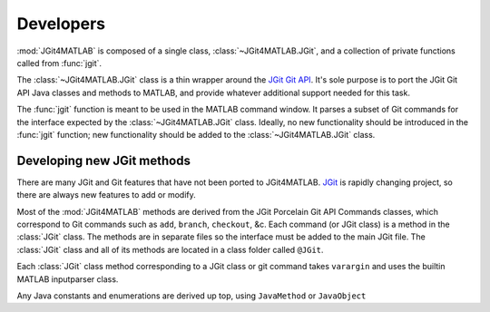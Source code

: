 .. developers:

Developers
==========
:mod:`JGit4MATLAB` is composed of a single class, :class:`~JGit4MATLAB.JGit`,
and a collection of private functions called from :func:`jgit`.

The :class:`~JGit4MATLAB.JGit` class is a thin wrapper around the `JGit Git API
<http://download.eclipse.org/jgit/docs/latest/apidocs/>`_. It's sole purpose is
to port the JGit Git API Java classes and methods to MATLAB, and provide
whatever additional support needed for this task.

The :func:`jgit` function is meant to be used in the MATLAB command window. It
parses a subset of Git commands for the interface expected by the
:class:`~JGit4MATLAB.JGit` class. Ideally, no new functionality should be
introduced in the :func:`jgit` function; new functionality should be added to
the :class:`~JGit4MATLAB.JGit` class.

Developing new JGit methods
---------------------------
There are many JGit and Git features that have not been ported to JGit4MATLAB.
`JGit <www.eclipse.org/jgit/>`_ is rapidly changing project, so there are
always new features to add or modify.

Most of the :mod:`JGit4MATLAB` methods are derived from the JGit Porcelain Git
API Commands classes, which correspond to Git commands such as ``add``,
``branch``, ``checkout``, &c. Each command (or JGit class) is a method in the
:class:`JGit` class. The methods are in separate files so the interface must be
added to the main JGit file. The :class:`JGit` class and all of its methods are
located in a class folder called ``@JGit``.

Each :class:`JGit` class method corresponding to a JGit class or git command
takes ``varargin`` and uses the builtin MATLAB inputparser class.

Any Java constants and enumerations are derived up top, using ``JavaMethod`` or
``JavaObject``
